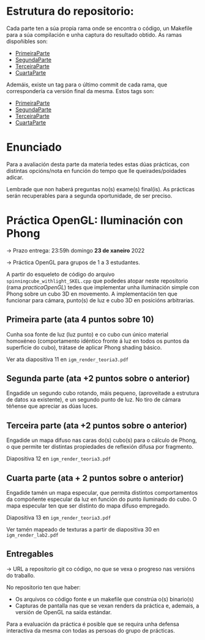 

* Estrutura do repositorio:
Cada parte ten a súa propia rama onde se encontra o código, un Makefile para a súa compilación e unha captura do resultado obtido.
As ramas dispoñibles son:

- [[https://github.com/TheLokin/IGM-OpenGL/tree/PrimeiraParte][PrimeiraParte]]
- [[https://github.com/TheLokin/IGM-OpenGL/tree/SegundaParte][SegundaParte]]
- [[https://github.com/TheLokin/IGM-OpenGL/tree/TerceiraParte][TerceiraParte]]
- [[https://github.com/TheLokin/IGM-OpenGL/tree/CuartaParte][CuartaParte]]

Ademáis, existe un tag para o último commit de cada rama, que correspondería ca versión final da mesma.
Estos tags son:

- [[https://github.com/TheLokin/IGM-OpenGL/releases/tag/PrimeiraParte][PrimeiraParte]]
- [[https://github.com/TheLokin/IGM-OpenGL/releases/tag/SegundaParte][SegundaParte]]
- [[https://github.com/TheLokin/IGM-OpenGL/releases/tag/TerceiraParte][TerceiraParte]]
- [[https://github.com/TheLokin/IGM-OpenGL/releases/tag/CuartaParte][CuartaParte]]


* Enunciado

Para a avaliación desta parte da materia tedes estas dúas prácticas,
con distintas opcións/nota en función do tempo que lle
queirades/poidades adicar.

Lembrade que non haberá preguntas no(s) exame(s) final(is). As
prácticas serán recuperables para a segunda oportunidade, de ser
preciso.

* Práctica OpenGL: Iluminación con Phong

  -> Prazo entrega: 23:59h domingo *23 de xaneiro* 2022

  -> Práctica OpenGL para grupos de 1 a 3 estudantes.

  A partir do esqueleto de código do arquivo
  =spinningcube_withlight_SKEL.cpp= que podedes atopar neste repositorio
  (rama /practicaOpenGL/) tedes que implementar unha iluminación
  simple con Phong sobre un cubo 3D en movemento. A implementación ten
  que funcionar para cámara, punto(s) de luz e cubo 3D en posicións
  arbitrarias.

** Primeira parte (ata 4 puntos sobre 10)

   Cunha soa fonte de luz (luz punto) e co cubo cun único material
   homoxéneo (comportamento idéntico fronte á luz en todos os puntos
   da superficie do cubo), trátase de aplicar Phong shading básico.

   Ver ata diapositiva 11 en =igm_render_teoria3.pdf=

** Segunda parte (ata +2 puntos sobre o anterior)

   Engadide un segundo cubo rotando, máis pequeno, (aproveitade a
   estrutura de datos xa existente), e un segundo punto de luz. No
   tiro de cámara téñense que apreciar as dúas luces.

** Terceira parte (ata +2 puntos sobre o anterior)

   Engadide un mapa difuso nas caras do(s) cubo(s) para o cálculo de
   Phong, o que permite ter distintas propiedades de reflexión difusa
   por fragmento.

   Diapositiva 12 en =igm_render_teoria3.pdf=

** Cuarta parte (ata + 2 puntos sobre o anterior)

   Engadide tamén un mapa especular, que permita distintos
   comportamentos da compoñente especular da luz en función do punto
   iluminado do cubo. O mapa especular ten que ser distinto do mapa
   difuso empregado.

   Diapositiva 13 en =igm_render_teoria3.pdf=

   Ver tamén mapeado de texturas a partir de diapositiva 30 en
   =igm_render_lab2.pdf=

** Entregables

   -> URL a repositorio git co código, no que se vexa o progreso nas
   versións do traballo.

   No repositorio ten que haber:
   - Os arquivos co código fonte e un makefile que constrúa o(s) binario(s)
   - Capturas de pantalla nas que se vexan renders da práctica e,
     ademais, a versión de OpenGL na saída estándar.

   Para a evaluación da práctica é posible que se requira unha defensa
   interactiva da mesma con todas as persoas do grupo de prácticas.